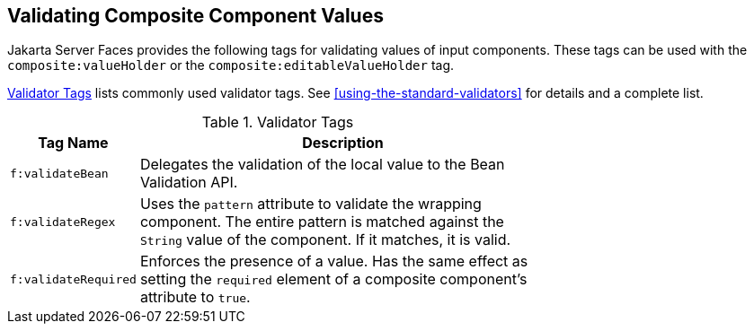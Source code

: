 == Validating Composite Component Values

Jakarta Server Faces provides the following tags for validating values
of input components. These tags can be used with the
`composite:valueHolder` or the `composite:editableValueHolder` tag.

<<validator-tags>> lists commonly used validator tags. See
<<using-the-standard-validators>> for details and a complete list.

[[validator-tags]]
[width="70%",cols="15%a,55%a",title="Validator Tags"]
|===
|Tag Name |Description

|`f:validateBean` |Delegates the validation of the local value to the
Bean Validation API.

|`f:validateRegex` |Uses the `pattern` attribute to validate the
wrapping component. The entire pattern is matched against the `String`
value of the component. If it matches, it is valid.

|`f:validateRequired` |Enforces the presence of a value. Has the same
effect as setting the `required` element of a composite component's
attribute to `true`.
|===
